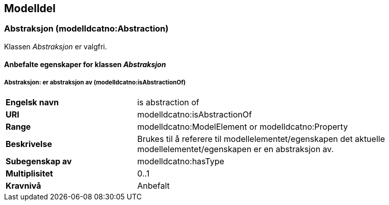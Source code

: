 == Modelldel [[Modeldel]]

=== Abstraksjon (modelldcatno:Abstraction) [[Abstraksjon-egenskaper]]

Klassen _Abstraksjon_ er valgfri.

==== Anbefalte egenskaper for klassen _Abstraksjon_ [[Anbefalte-egenskaper-abstraksjon]]

===== Abstraksjon: er abstraksjon av (modelldcatno:isAbstractionOf) [[Abstraksjon-erAbstraksjonAv]]


[cols="30s,70d"]
|===
|Engelsk navn|is abstraction of
|URI|modelldcatno:isAbstractionOf
|Range|modelldcatno:ModelElement or modelldcatno:Property
|Beskrivelse|Brukes til å referere til modellelementet/egenskapen det aktuelle modellelementet/egenskapen er en abstraksjon av.
|Subegenskap av|modelldcatno:hasType
|Multiplisitet|0..1
|Kravnivå|Anbefalt
|===
